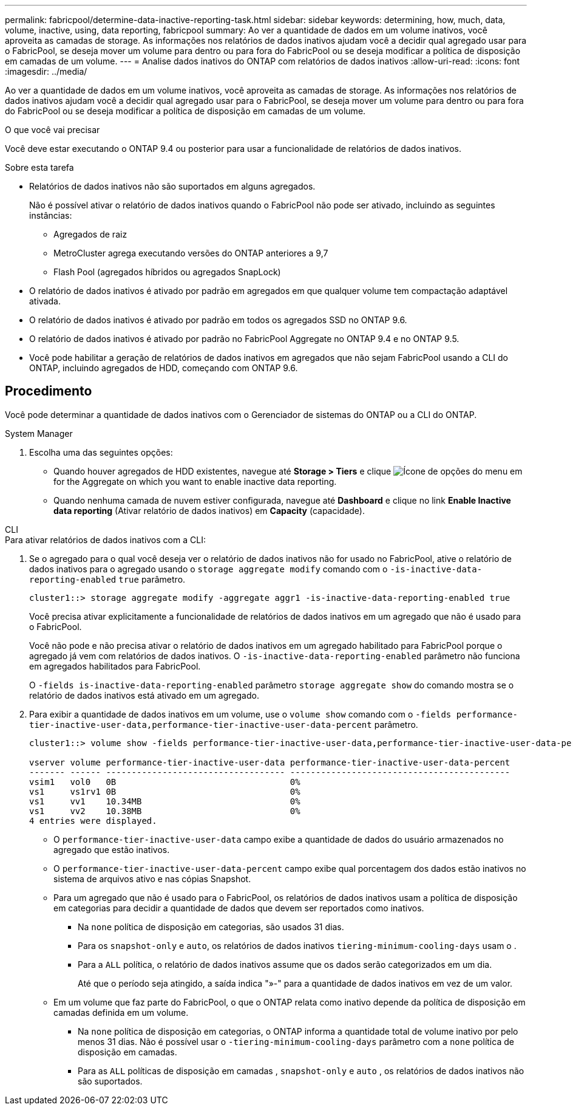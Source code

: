 ---
permalink: fabricpool/determine-data-inactive-reporting-task.html 
sidebar: sidebar 
keywords: determining, how, much, data, volume, inactive, using, data reporting, fabricpool 
summary: Ao ver a quantidade de dados em um volume inativos, você aproveita as camadas de storage. As informações nos relatórios de dados inativos ajudam você a decidir qual agregado usar para o FabricPool, se deseja mover um volume para dentro ou para fora do FabricPool ou se deseja modificar a política de disposição em camadas de um volume. 
---
= Analise dados inativos do ONTAP com relatórios de dados inativos
:allow-uri-read: 
:icons: font
:imagesdir: ../media/


[role="lead"]
Ao ver a quantidade de dados em um volume inativos, você aproveita as camadas de storage. As informações nos relatórios de dados inativos ajudam você a decidir qual agregado usar para o FabricPool, se deseja mover um volume para dentro ou para fora do FabricPool ou se deseja modificar a política de disposição em camadas de um volume.

.O que você vai precisar
Você deve estar executando o ONTAP 9.4 ou posterior para usar a funcionalidade de relatórios de dados inativos.

.Sobre esta tarefa
* Relatórios de dados inativos não são suportados em alguns agregados.
+
Não é possível ativar o relatório de dados inativos quando o FabricPool não pode ser ativado, incluindo as seguintes instâncias:

+
** Agregados de raiz
** MetroCluster agrega executando versões do ONTAP anteriores a 9,7
** Flash Pool (agregados híbridos ou agregados SnapLock)


* O relatório de dados inativos é ativado por padrão em agregados em que qualquer volume tem compactação adaptável ativada.
* O relatório de dados inativos é ativado por padrão em todos os agregados SSD no ONTAP 9.6.
* O relatório de dados inativos é ativado por padrão no FabricPool Aggregate no ONTAP 9.4 e no ONTAP 9.5.
* Você pode habilitar a geração de relatórios de dados inativos em agregados que não sejam FabricPool usando a CLI do ONTAP, incluindo agregados de HDD, começando com ONTAP 9.6.




== Procedimento

Você pode determinar a quantidade de dados inativos com o Gerenciador de sistemas do ONTAP ou a CLI do ONTAP.

[role="tabbed-block"]
====
.System Manager
--
. Escolha uma das seguintes opções:
+
** Quando houver agregados de HDD existentes, navegue até *Storage > Tiers* e clique image:icon_kabob.gif["Ícone de opções do menu"] em for the Aggregate on which you want to enable inactive data reporting.
** Quando nenhuma camada de nuvem estiver configurada, navegue até *Dashboard* e clique no link *Enable Inactive data reporting* (Ativar relatório de dados inativos) em *Capacity* (capacidade).




--
.CLI
--
.Para ativar relatórios de dados inativos com a CLI:
. Se o agregado para o qual você deseja ver o relatório de dados inativos não for usado no FabricPool, ative o relatório de dados inativos para o agregado usando o `storage aggregate modify` comando com o `-is-inactive-data-reporting-enabled` `true` parâmetro.
+
[listing]
----
cluster1::> storage aggregate modify -aggregate aggr1 -is-inactive-data-reporting-enabled true
----
+
Você precisa ativar explicitamente a funcionalidade de relatórios de dados inativos em um agregado que não é usado para o FabricPool.

+
Você não pode e não precisa ativar o relatório de dados inativos em um agregado habilitado para FabricPool porque o agregado já vem com relatórios de dados inativos. O `-is-inactive-data-reporting-enabled` parâmetro não funciona em agregados habilitados para FabricPool.

+
O `-fields is-inactive-data-reporting-enabled` parâmetro `storage aggregate show` do comando mostra se o relatório de dados inativos está ativado em um agregado.

. Para exibir a quantidade de dados inativos em um volume, use o `volume show` comando com o `-fields performance-tier-inactive-user-data,performance-tier-inactive-user-data-percent` parâmetro.
+
[listing]
----
cluster1::> volume show -fields performance-tier-inactive-user-data,performance-tier-inactive-user-data-percent

vserver volume performance-tier-inactive-user-data performance-tier-inactive-user-data-percent
------- ------ ----------------------------------- -------------------------------------------
vsim1   vol0   0B                                  0%
vs1     vs1rv1 0B                                  0%
vs1     vv1    10.34MB                             0%
vs1     vv2    10.38MB                             0%
4 entries were displayed.
----
+
** O `performance-tier-inactive-user-data` campo exibe a quantidade de dados do usuário armazenados no agregado que estão inativos.
** O `performance-tier-inactive-user-data-percent` campo exibe qual porcentagem dos dados estão inativos no sistema de arquivos ativo e nas cópias Snapshot.
** Para um agregado que não é usado para o FabricPool, os relatórios de dados inativos usam a política de disposição em categorias para decidir a quantidade de dados que devem ser reportados como inativos.
+
*** Na `none` política de disposição em categorias, são usados 31 dias.
*** Para os `snapshot-only` e `auto`, os relatórios de dados inativos `tiering-minimum-cooling-days` usam o .
*** Para a `ALL` política, o relatório de dados inativos assume que os dados serão categorizados em um dia.
+
Até que o período seja atingido, a saída indica "»-" para a quantidade de dados inativos em vez de um valor.



** Em um volume que faz parte do FabricPool, o que o ONTAP relata como inativo depende da política de disposição em camadas definida em um volume.
+
*** Na `none` política de disposição em categorias, o ONTAP informa a quantidade total de volume inativo por pelo menos 31 dias. Não é possível usar o `-tiering-minimum-cooling-days` parâmetro com a `none` política de disposição em camadas.
*** Para as `ALL` políticas de disposição em camadas , `snapshot-only` e `auto` , os relatórios de dados inativos não são suportados.






--
====